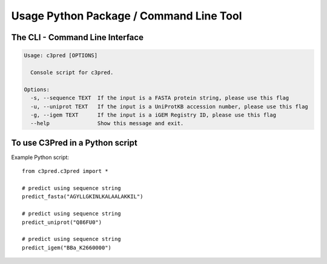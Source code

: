 ========================================
Usage Python Package / Command Line Tool
========================================

The CLI - Command Line Interface
--------------------------------


.. code-block:: bash

	Usage: c3pred [OPTIONS]

	  Console script for c3pred.

	Options:
	  -s, --sequence TEXT  If the input is a FASTA protein string, please use this flag
	  -u, --uniprot TEXT   If the input is a UniProtKB accession number, please use this flag
	  -g, --igem TEXT      If the input is a iGEM Registry ID, please use this flag
	  --help               Show this message and exit.

To use C3Pred in a Python script
--------------------------------

Example Python script::

    from c3pred.c3pred import *
    
    # predict using sequence string
    predict_fasta("AGYLLGKINLKALAALAKKIL")
    
    # predict using sequence string
    predict_uniprot("Q86FU0")
    
    # predict using sequence string
    predict_igem("BBa_K2660000")
